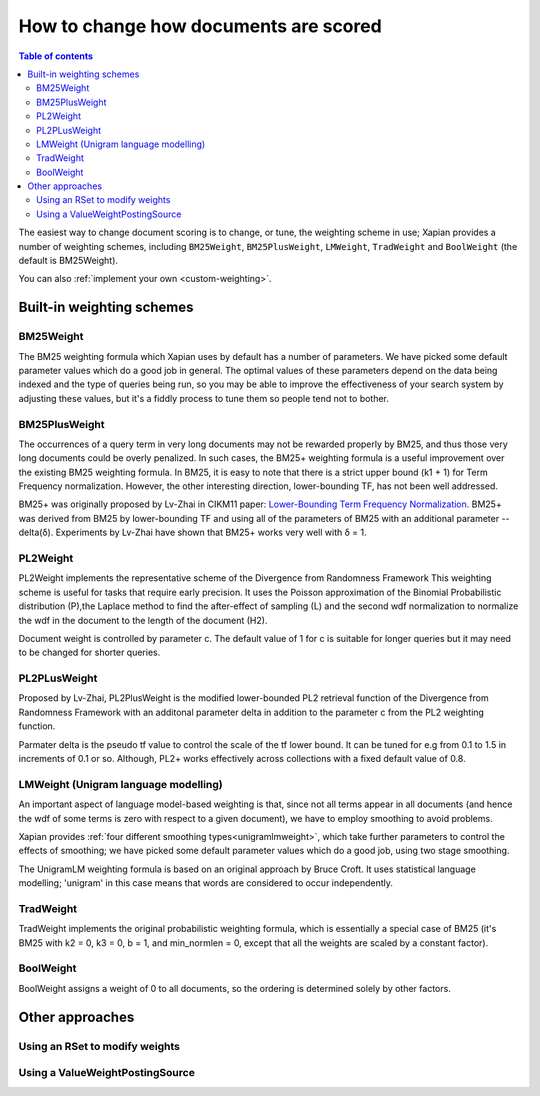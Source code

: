 .. Original content was taken from xapian-core/docs/sorting.rst with
.. a copyright statement of:
.. Copyright (C) 2007,2009,2011 Olly Betts

======================================
How to change how documents are scored
======================================

.. contents:: Table of contents

The easiest way to change document scoring is to change, or tune,
the weighting scheme in use; Xapian provides a number of weighting schemes,
including ``BM25Weight``, ``BM25PlusWeight``, ``LMWeight``, ``TradWeight`` and ``BoolWeight``
(the default is BM25Weight).

You can also :ref:`implement your own <custom-weighting>`.

Built-in weighting schemes
==========================

BM25Weight
----------

The BM25 weighting formula which Xapian uses by default has a number of
parameters.  We have picked some default parameter values which do a good job
in general.  The optimal values of these parameters depend on the data being
indexed and the type of queries being run, so you may be able to improve the
effectiveness of your search system by adjusting these values, but it's a
fiddly process to tune them so people tend not to bother.

.. todo:: Say something more useful about tuning the parameters!

BM25PlusWeight
--------------

The occurrences of a query term in very long documents may not be rewarded properly
by BM25, and thus those very long documents could be overly penalized. In such cases, 
the BM25+ weighting formula is a useful improvement over the existing BM25 weighting 
formula. In BM25, it is easy to note that there is a strict upper bound (k1 + 1) for
Term Frequency normalization. However, the other interesting direction, lower-bounding
TF, has not been well addressed. 

BM25+ was originally proposed by Lv-Zhai in CIKM11 paper: `Lower-Bounding Term Frequency
Normalization`_. BM25+ was derived from BM25 by lower-bounding TF and using all of the
parameters of BM25 with an additional parameter -- delta(δ). Experiments by Lv-Zhai have
shown that BM25+ works very well with δ = 1.

.. _Lower-Bounding Term Frequency Normalization: http://sifaka.cs.uiuc.edu/czhai/pub/cikm11-bm25.pdf

PL2Weight
---------

PL2Weight implements the representative scheme of the Divergence from Randomness Framework
This weighting scheme is useful for tasks that require early precision. It uses the
Poisson approximation of the Binomial Probabilistic distribution (P),the Laplace method
to find the after-effect of sampling (L) and the second wdf normalization to normalize the
wdf in the document to the length of the document (H2).

Document weight is controlled by parameter c. The default value of 1 for c is suitable
for longer queries but it may need to be changed for shorter queries.

PL2PLusWeight
-------------

Proposed by Lv-Zhai, PL2PlusWeight is the modified lower-bounded PL2 retrieval function of
the Divergence from Randomness Framework with an additonal parameter delta in addition to the
parameter c from the PL2 weighting function.

Parmater delta is the pseudo tf value to control the scale of the tf lower bound.
It can be tuned for e.g from 0.1 to 1.5 in increments of 0.1 or so. Although, PL2+ works effectively
across collections with a fixed default value of 0.8.

LMWeight (Unigram language modelling)
-------------------------------------

An important aspect of language model-based weighting is that, since not all
terms appear in all documents (and hence the wdf of some terms is zero with
respect to a given document), we have to employ smoothing to avoid problems.

Xapian provides :ref:`four different smoothing types<unigramlmweight>`, which take further parameters
to control the effects of smoothing; we have picked some default parameter
values which do a good job, using two stage smoothing.

The UnigramLM weighting formula is based on an original approach by Bruce Croft.
It uses statistical language modelling; 'unigram' in this case means that
words are considered to occur independently.

TradWeight
----------

TradWeight implements the original probabilistic weighting formula, which
is essentially a special case of BM25 (it's BM25 with k2 = 0, k3 = 0, b =
1, and min_normlen = 0, except that all the weights are scaled by a
constant factor).

BoolWeight
----------

BoolWeight assigns a weight of 0 to all documents, so the ordering is
determined solely by other factors.

Other approaches
================

Using an RSet to modify weights
-------------------------------

.. todo::

   This needs writing; it's also somewhat esoteric, and perhaps should be an
   advanced document or at least down-played.

Using a ValueWeightPostingSource
--------------------------------

.. todo::

   Combine ValueWeightPostingSource with OP_AND_MAYBE to add a constant weight
   for a particular (set of) document(s). This could be considered an advanced
   topic, so just a brief mention here and a complete document in advanced
   could be the best approach.
